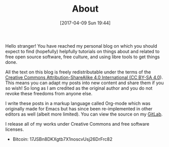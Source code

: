 #+POSTID: 92
#+DATE: [2017-04-09 Sun 19:44]
#+TITLE: About

Hello stranger! You have reached my personal blog on which you should
expect to find (hopefully) helpfully tutorials on things about and
related to free open source software, free culture, and using libre
tools to get things done.

All the text on this blog is freely redistributable under the terms of
the [[https://creativecommons.org/licenses/by-sa/4.0/][Creative Commons Attribution-ShareAlike 4.0 International (CC
BY-SA 4.0]]). This means you can adapt my posts into new content and
share them if you so wish!  So long as I am credited as the original
author and you do not revoke these freedoms from anyone else.

I write these posts in a markup language called Org-mode which was
originally made for Emacs but has since been re-implemented in other
editors as well (albeit more limited). You can view the source on my
[[https://gitlab.com/taingram/blog/][GitLab]].

I release all of my works under Creative Commons and free software
licenses.

- Bitcoin: 17JSBn8DKXgtb7X1noscvUsj26DrFrc82

